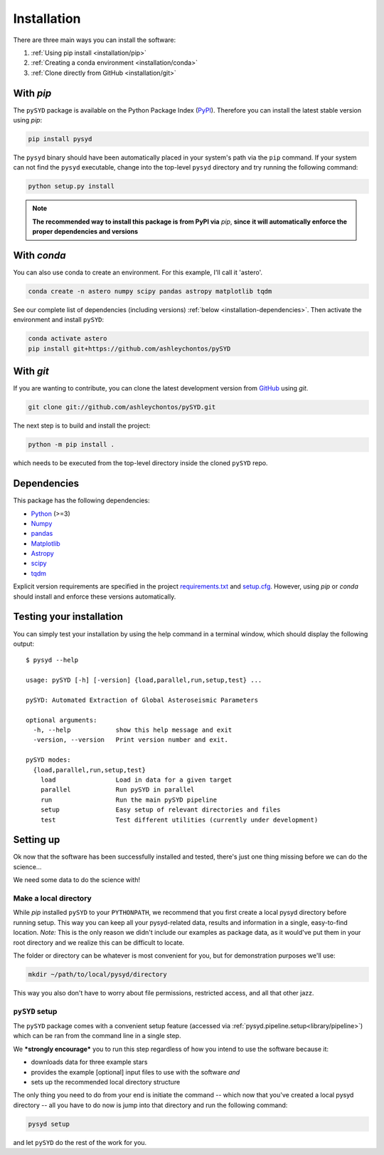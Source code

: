 ************
Installation
************

There are three main ways you can install the software:

#. :ref:`Using pip install <installation/pip>`
#. :ref:`Creating a conda environment <installation/conda>`
#. :ref:`Clone directly from GitHub <installation/git>`


.. _installation/pip:

With `pip`
##########

The ``pySYD`` package is available on the Python Package Index (`PyPI <https://pypi.org/project/pysyd/>`_).
Therefore you can install the latest stable version using `pip`:

.. code-block::

    pip install pysyd

The ``pysyd`` binary should have been automatically placed in your system's path via the ``pip`` command. 
If your system can not find the ``pysyd`` executable, change into the top-level ``pysyd`` directory and try 
running the following command:

.. code-block::

    python setup.py install

.. note::

    **The recommended way to install this package is from PyPI via** `pip`, **since**
    **it will automatically enforce the proper dependencies and versions**

.. _installation/conda:

With `conda`
############

You can also use conda to create an environment. For this example, I'll call it 'astero'.

.. code-block::
    
    conda create -n astero numpy scipy pandas astropy matplotlib tqdm
    
See our complete list of dependencies (including versions) :ref:`below <installation-dependencies>`. 
Then activate the environment and install ``pySYD``:

.. code-block::

    conda activate astero
    pip install git+https://github.com/ashleychontos/pySYD


.. _installation/git:

With `git`
##########

If you are wanting to contribute, you can clone the latest development
version from `GitHub <https://github.com/ashleychontos/pySYD>`_ using `git`.

.. code-block::

    git clone git://github.com/ashleychontos/pySYD.git

The next step is to build and install the project:

.. code-block::

    python -m pip install .

which needs to be executed from the top-level directory inside the 
cloned ``pySYD`` repo.


.. _installation/dependencies:

Dependencies
############

This package has the following dependencies:

* `Python <https://www.python.org>`_ (>=3)
* `Numpy <https://numpy.org>`_
* `pandas <https://pandas.pydata.org>`_ 
* `Matplotlib <https://matplotlib.org/index.html#module-matplotlib>`_
* `Astropy <https://www.astropy.org>`_
* `scipy <https://docs.scipy.org/doc/>`_
* `tqdm <https://tqdm.github.io>`_

Explicit version requirements are specified in the project `requirements.txt <https://github.com/ashleychontos/pySYD/requirements.txt>`_ 
and `setup.cfg <https://github.com/ashleychontos/pySYD/setup.cfg>`_. However, using `pip` or 
`conda` should install and enforce these versions automatically. 


.. _installation/test:

Testing your installation 
#########################

You can simply test your installation by using the help command in a terminal
window, which should display the following output:

::

    $ pysyd --help

    usage: pySYD [-h] [-version] {load,parallel,run,setup,test} ...
    
    pySYD: Automated Extraction of Global Asteroseismic Parameters
    
    optional arguments:
      -h, --help            show this help message and exit
      -version, --version   Print version number and exit.
     
    pySYD modes:
      {load,parallel,run,setup,test}
        load                Load in data for a given target
        parallel            Run pySYD in parallel
        run                 Run the main pySYD pipeline
        setup               Easy setup of relevant directories and files
        test                Test different utilities (currently under development)



.. _installation/setup:

Setting up
###########

Ok now that the software has been successfully installed and tested, there's just 
one thing missing before we can do the science...

We need some data to do the science with!

Make a local directory
**********************

While `pip` installed ``pySYD`` to your ``PYTHONPATH``, we recommend that you first 
create a local pysyd directory before running setup. This way you can keep all your 
pysyd-related data, results and information in a single, easy-to-find location. *Note:* 
This is the only reason we didn't include our examples as package data, as it would've put 
them in your root directory and we realize this can be difficult to locate.

The folder or directory can be whatever is most convenient for you, but for demonstration
purposes we'll use:

.. code-block::
    
    mkdir ~/path/to/local/pysyd/directory
    
This way you also don't have to worry about file permissions, restricted access, and
all that other jazz. 

``pySYD`` setup
***************

The ``pySYD`` package comes with a convenient setup feature (accessed via
:ref:`pysyd.pipeline.setup<library/pipeline>`) which can be ran from the command 
line in a single step. 

We ***strongly encourage*** you to run this step regardless of how you intend to 
use the software because it:

- downloads data for three example stars
- provides the example [optional] input files to use with the software *and* 
- sets up the recommended local directory structure

The only thing you need to do from your end is initiate the command -- which now 
that you've created a local pysyd directory -- all you have to do now is jump into 
that directory and run the following command:

.. code-block::

    pysyd setup

and let ``pySYD`` do the rest of the work for you. 

